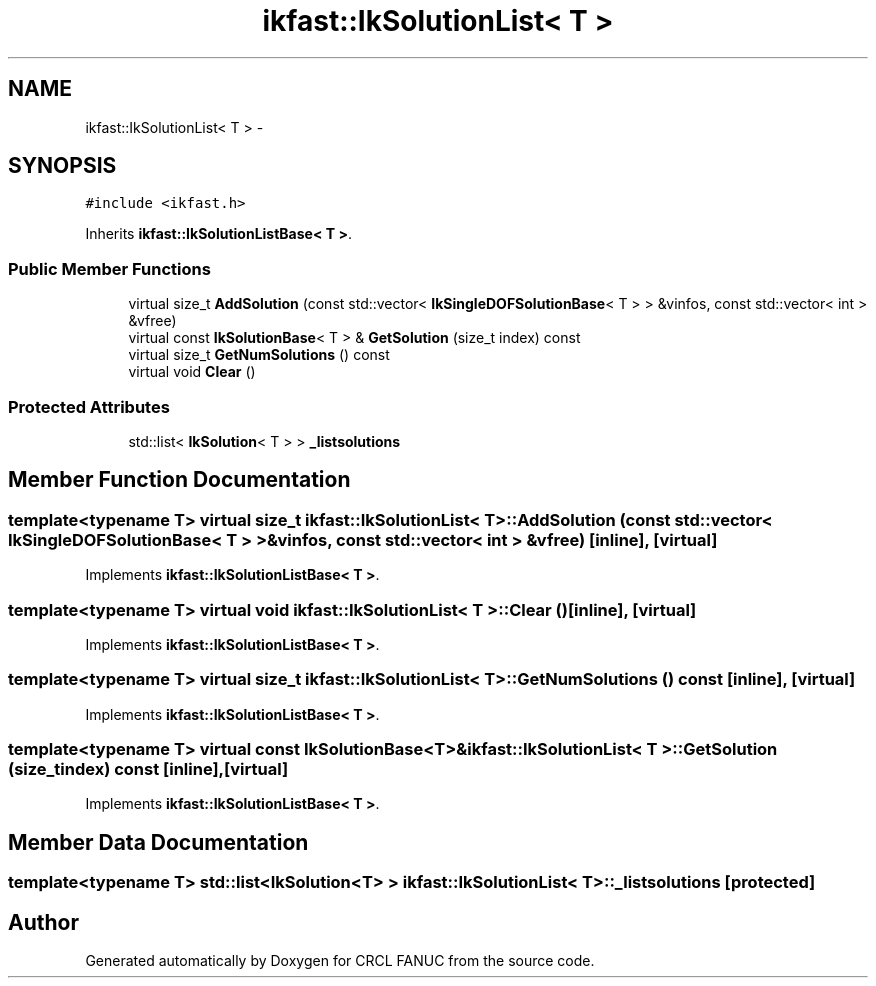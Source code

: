 .TH "ikfast::IkSolutionList< T >" 3 "Wed Sep 28 2016" "CRCL FANUC" \" -*- nroff -*-
.ad l
.nh
.SH NAME
ikfast::IkSolutionList< T > \- 
.SH SYNOPSIS
.br
.PP
.PP
\fC#include <ikfast\&.h>\fP
.PP
Inherits \fBikfast::IkSolutionListBase< T >\fP\&.
.SS "Public Member Functions"

.in +1c
.ti -1c
.RI "virtual size_t \fBAddSolution\fP (const std::vector< \fBIkSingleDOFSolutionBase\fP< T > > &vinfos, const std::vector< int > &vfree)"
.br
.ti -1c
.RI "virtual const \fBIkSolutionBase\fP< T > & \fBGetSolution\fP (size_t index) const "
.br
.ti -1c
.RI "virtual size_t \fBGetNumSolutions\fP () const "
.br
.ti -1c
.RI "virtual void \fBClear\fP ()"
.br
.in -1c
.SS "Protected Attributes"

.in +1c
.ti -1c
.RI "std::list< \fBIkSolution\fP< T > > \fB_listsolutions\fP"
.br
.in -1c
.SH "Member Function Documentation"
.PP 
.SS "template<typename T> virtual size_t \fBikfast::IkSolutionList\fP< T >::AddSolution (const std::vector< \fBIkSingleDOFSolutionBase\fP< T > > &vinfos, const std::vector< int > &vfree)\fC [inline]\fP, \fC [virtual]\fP"

.PP
Implements \fBikfast::IkSolutionListBase< T >\fP\&.
.SS "template<typename T> virtual void \fBikfast::IkSolutionList\fP< T >::Clear ()\fC [inline]\fP, \fC [virtual]\fP"

.PP
Implements \fBikfast::IkSolutionListBase< T >\fP\&.
.SS "template<typename T> virtual size_t \fBikfast::IkSolutionList\fP< T >::GetNumSolutions () const\fC [inline]\fP, \fC [virtual]\fP"

.PP
Implements \fBikfast::IkSolutionListBase< T >\fP\&.
.SS "template<typename T> virtual const \fBIkSolutionBase\fP<T>& \fBikfast::IkSolutionList\fP< T >::GetSolution (size_tindex) const\fC [inline]\fP, \fC [virtual]\fP"

.PP
Implements \fBikfast::IkSolutionListBase< T >\fP\&.
.SH "Member Data Documentation"
.PP 
.SS "template<typename T> std::list<\fBIkSolution\fP<T> > \fBikfast::IkSolutionList\fP< T >::_listsolutions\fC [protected]\fP"


.SH "Author"
.PP 
Generated automatically by Doxygen for CRCL FANUC from the source code\&.
